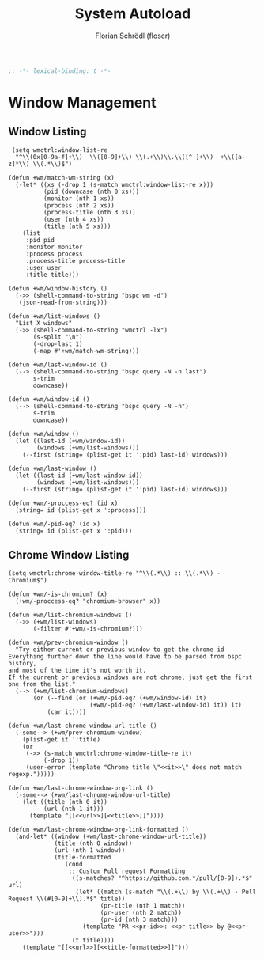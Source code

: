#+TITLE: System Autoload
#+AUTHOR: Florian Schrödl (floscr)
#+PROPERTY: header-args :tangle yes
#+STARTUP: org-startup-folded: showall
#+BEGIN_SRC emacs-lisp
;; -*- lexical-binding: t -*-
#+END_SRC

* Window Management

** Window Listing

#+BEGIN_SRC elisp
 (setq wmctrl:window-list-re
  "^\\(0x[0-9a-f]+\\)  \\([0-9]+\\) \\(.+\\)\\.\\([^ ]+\\)  +\\([a-z]*\\) \\(.*\\)$")

(defun +wm/match-wm-string (x)
  (-let* ((xs (-drop 1 (s-match wmctrl:window-list-re x)))
          (pid (downcase (nth 0 xs)))
          (monitor (nth 1 xs))
          (process (nth 2 xs))
          (process-title (nth 3 xs))
          (user (nth 4 xs))
          (title (nth 5 xs)))
    (list
     :pid pid
     :monitor monitor
     :process process
     :process-title process-title
     :user user
     :title title)))

(defun +wm/window-history ()
  (->> (shell-command-to-string "bspc wm -d")
   (json-read-from-string)))

(defun +wm/list-windows ()
  "List X windows"
  (->> (shell-command-to-string "wmctrl -lx")
       (s-split "\n")
       (-drop-last 1)
       (-map #'+wm/match-wm-string)))

(defun +wm/last-window-id ()
  (--> (shell-command-to-string "bspc query -N -n last")
       s-trim
       downcase))

(defun +wm/window-id ()
  (--> (shell-command-to-string "bspc query -N -n")
       s-trim
       downcase))

(defun +wm/window ()
  (let ((last-id (+wm/window-id))
        (windows (+wm/list-windows)))
    (--first (string= (plist-get it ':pid) last-id) windows)))

(defun +wm/last-window ()
  (let ((last-id (+wm/last-window-id))
        (windows (+wm/list-windows)))
    (--first (string= (plist-get it ':pid) last-id) windows)))

(defun +wm/-proccess-eq? (id x)
  (string= id (plist-get x ':process)))

(defun +wm/-pid-eq? (id x)
  (string= id (plist-get x ':pid)))
#+END_SRC

** Chrome Window Listing

#+BEGIN_SRC elisp
(setq wmctrl:chrome-window-title-re "^\\(.*\\) :: \\(.*\\) - Chromium$")

(defun +wm/-is-chromium? (x)
  (+wm/-proccess-eq? "chromium-browser" x))

(defun +wm/list-chromium-windows ()
  (->> (+wm/list-windows)
       (-filter #'+wm/-is-chromium?)))

(defun +wm/prev-chromium-window ()
  "Try either current or previous window to get the chrome id
Everything further down the line would have to be parsed from bspc history,
and most of the time it's not worth it.
If the current or previous windows are not chrome, just get the first one from the list."
  (--> (+wm/list-chromium-windows)
       (or (--find (or (+wm/-pid-eq? (+wm/window-id) it)
                       (+wm/-pid-eq? (+wm/last-window-id) it)) it)
           (car it))))

(defun +wm/last-chrome-window-url-title ()
  (-some--> (+wm/prev-chromium-window)
    (plist-get it ':title)
    (or
     (->> (s-match wmctrl:chrome-window-title-re it)
          (-drop 1))
     (user-error (template "Chrome title \"<<it>>\" does not match regexp.")))))

(defun +wm/last-chrome-window-org-link ()
  (-some--> (+wm/last-chrome-window-url-title)
    (let ((title (nth 0 it))
          (url (nth 1 it)))
      (template "[[<<url>>][<<title>>]]"))))

(defun +wm/last-chrome-window-org-link-formatted ()
  (and-let* ((window (+wm/last-chrome-window-url-title))
             (title (nth 0 window))
             (url (nth 1 window))
             (title-formatted
                (cond
                 ;; Custom Pull request Formatting
                  ((s-matches? "^https://github.com.*/pull/[0-9]+.*$" url)
                   (let* ((match (s-match "\\(.+\\) by \\(.+\\) · Pull Request \\(#[0-9]+\\).*$" title))
                          (pr-title (nth 1 match))
                          (pr-user (nth 2 match))
                          (pr-id (nth 3 match)))
                     (template "PR <<pr-id>>: <<pr-title>> by @<<pr-user>>")))
                  (t title))))
    (template "[[<<url>>][<<title-formatted>>]]")))
#+END_SRC
